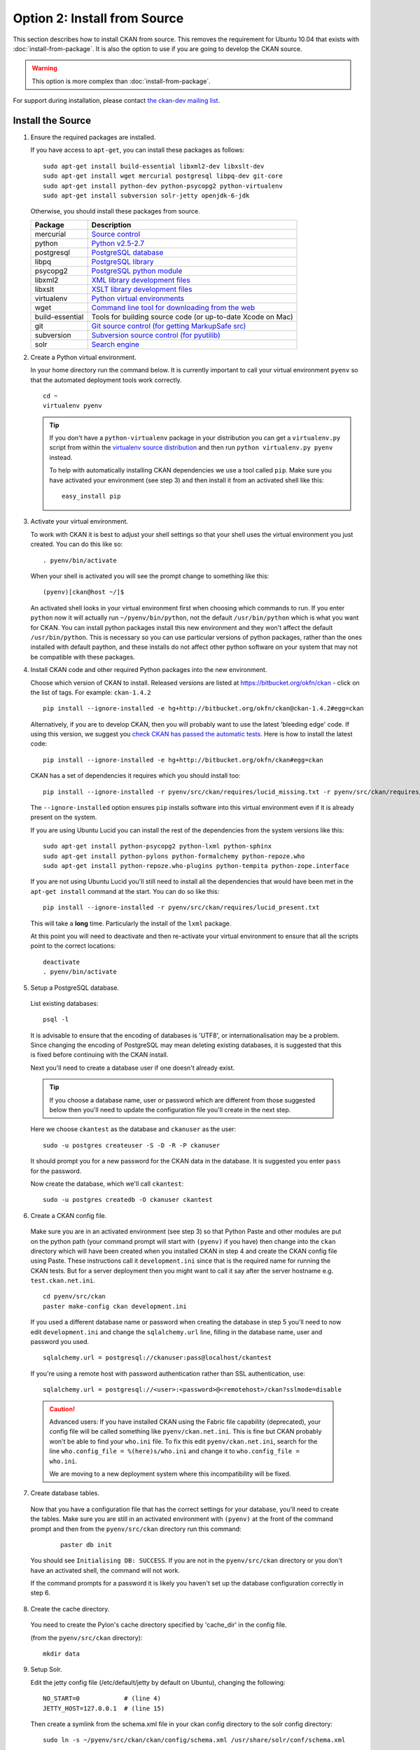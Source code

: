=============================
Option 2: Install from Source
=============================

This section describes how to install CKAN from source. This removes the requirement for Ubuntu 10.04 that exists with :doc:`install-from-package`. It is also the option to use if you are going to develop the CKAN source.

.. warning:: This option is more complex than :doc:`install-from-package`.

For support during installation, please contact `the ckan-dev mailing list <http://lists.okfn.org/mailman/listinfo/ckan-dev>`_. 

Install the Source
------------------

1. Ensure the required packages are installed.

   If you have access to ``apt-get``, you can install these packages as follows:

   ::

       sudo apt-get install build-essential libxml2-dev libxslt-dev 
       sudo apt-get install wget mercurial postgresql libpq-dev git-core
       sudo apt-get install python-dev python-psycopg2 python-virtualenv
       sudo apt-get install subversion solr-jetty openjdk-6-jdk

   Otherwise, you should install these packages from source. 

   =====================  ===============================================
   Package                Description
   =====================  ===============================================
   mercurial              `Source control <http://mercurial.selenic.com/>`_
   python                 `Python v2.5-2.7 <http://www.python.org/getit/>`_
   postgresql             `PostgreSQL database <http://www.postgresql.org/download/>`_
   libpq                  `PostgreSQL library <http://www.postgresql.org/docs/8.1/static/libpq.html>`_
   psycopg2               `PostgreSQL python module <http://initd.org/psycopg/install/>`_
   libxml2                `XML library development files <http://xmlsoft.org/>`_
   libxslt                `XSLT library development files <http://www.linuxfromscratch.org/blfs/view/6.3/general/libxslt.html>`_
   virtualenv             `Python virtual environments <http://pypi.python.org/pypi/virtualenv>`_
   wget                   `Command line tool for downloading from the web <http://www.gnu.org/s/wget/>`_
   build-essential        Tools for building source code (or up-to-date Xcode on Mac)
   git                    `Git source control (for getting MarkupSafe src) <http://book.git-scm.com/2_installing_git.html>`_
   subversion             `Subversion source control (for pyutilib) <http://subversion.apache.org/packages.html>`_
   solr                   `Search engine <http://lucene.apache.org/solr>`_
   =====================  ===============================================

   

2. Create a Python virtual environment.
   
   In your home directory run the command below. It is currently important to
   call your virtual environment ``pyenv`` so that the automated deployment tools
   work correctly.
   
   ::
   
       cd ~
       virtualenv pyenv
   
   .. tip ::
   
       If you don't have a ``python-virtualenv`` package in your distribution
       you can get a ``virtualenv.py`` script from within the 
       `virtualenv source distribution <http://pypi.python.org/pypi/virtualenv/>`_
       and then run ``python virtualenv.py pyenv`` instead.
   
       To help with automatically installing CKAN dependencies we use a tool
       called ``pip``. Make sure you have activated your environment (see step 3)
       and then install it from an activated shell like this:
   
       ::
   
           easy_install pip
   
3. Activate your virtual environment.

   To work with CKAN it is best to adjust your shell settings so that your
   shell uses the virtual environment you just created. You can do this like
   so:

   ::

       . pyenv/bin/activate

   When your shell is activated you will see the prompt change to something
   like this:

   ::

       (pyenv)[ckan@host ~/]$

   An activated shell looks in your virtual environment first when choosing
   which commands to run. If you enter ``python`` now it will actually 
   run ``~/pyenv/bin/python``, not the default ``/usr/bin/python`` which is what you want for CKAN. You can install python packages install this new environment and they won't affect the default ``/usr/bin/python``. This is necessary so you can use particular versions of python packages, rather than the ones installed with default paython, and these installs do not affect other python software on your system that may not be compatible with these packages.

4. Install CKAN code and other required Python packages into the new environment.

   Choose which version of CKAN to install. Released versions are listed at https://bitbucket.org/okfn/ckan - click on the list of tags. For example: ``ckan-1.4.2``

   ::

       pip install --ignore-installed -e hg+http://bitbucket.org/okfn/ckan@ckan-1.4.2#egg=ckan

   Alternatively, if you are to develop CKAN, then you will probably want to use the latest 'bleeding edge' code. If using this version, we suggest you `check CKAN has passed the automatic tests <http://buildbot.okfn.org/waterfall>`_. Here is how to install the latest code::

       pip install --ignore-installed -e hg+http://bitbucket.org/okfn/ckan#egg=ckan

   CKAN has a set of dependencies it requires which you should install too:

   ::

       pip install --ignore-installed -r pyenv/src/ckan/requires/lucid_missing.txt -r pyenv/src/ckan/requires/lucid_conflict.txt

   The ``--ignore-installed`` option ensures ``pip`` installs software into
   this virtual environment even if it is already present on the system.

   If you are using Ubuntu Lucid you can install the rest of the dependencies
   from the system versions like this:

   ::

       sudo apt-get install python-psycopg2 python-lxml python-sphinx 
       sudo apt-get install python-pylons python-formalchemy python-repoze.who
       sudo apt-get install python-repoze.who-plugins python-tempita python-zope.interface
       
   If you are not using Ubuntu Lucid you'll still need to install all the
   dependencies that would have been met in the ``apt-get install`` command
   at the start. You can do so like this:

   ::

       pip install --ignore-installed -r pyenv/src/ckan/requires/lucid_present.txt
   
   This will take a **long** time. Particularly the install of the ``lxml``
   package.

   At this point you will need to deactivate and then re-activate your
   virtual environment to ensure that all the scripts point to the correct
   locations:

   ::
   
       deactivate
       . pyenv/bin/activate

5. Setup a PostgreSQL database.

  List existing databases:

  ::

      psql -l

  It is advisable to ensure that the encoding of databases is 'UTF8', or 
  internationalisation may be a problem. Since changing the encoding of PostgreSQL
  may mean deleting existing databases, it is suggested that this is fixed before
  continuing with the CKAN install.

  Next you'll need to create a database user if one doesn't already exist.

  .. tip ::

      If you choose a database name, user or password which are different from those 
      suggested below then you'll need to update the configuration file you'll create in
      the next step.

  Here we choose ``ckantest`` as the database and ``ckanuser`` as the user:

  ::

      sudo -u postgres createuser -S -D -R -P ckanuser

  It should prompt you for a new password for the CKAN data in the database.
  It is suggested you enter ``pass`` for the password.

  Now create the database, which we'll call ``ckantest``:

  ::

      sudo -u postgres createdb -O ckanuser ckantest

6. Create a CKAN config file.

  Make sure you are in an activated environment (see step 3) so that Python
  Paste and other modules are put on the python path (your command prompt will
  start with ``(pyenv)`` if you have) then change into the ``ckan`` directory
  which will have been created when you installed CKAN in step 4 and create the
  CKAN config file using Paste. These instructions call it ``development.ini`` since that is the required name for running the CKAN tests. But for a server deployment then you might want to call it say after the server hostname e.g. ``test.ckan.net.ini``.

  ::

      cd pyenv/src/ckan
      paster make-config ckan development.ini

  If you used a different database name or password when creating the database
  in step 5 you'll need to now edit ``development.ini`` and change the
  ``sqlalchemy.url`` line, filling in the database name, user and password you used.

  ::
  
      sqlalchemy.url = postgresql://ckanuser:pass@localhost/ckantest

  If you're using a remote host with password authentication rather than SSL authentication, use::

      sqlalchemy.url = postgresql://<user>:<password>@<remotehost>/ckan?sslmode=disable

  .. caution ::

     Advanced users: If you have installed CKAN using the Fabric file capability (deprecated),
     your config file will be called something like ``pyenv/ckan.net.ini``. 
     This is fine but CKAN probably won't be 
     able to find your ``who.ini`` file. To fix this edit ``pyenv/ckan.net.ini``, 
     search for the line ``who.config_file = %(here)s/who.ini`` and change it
     to ``who.config_file = who.ini``.

     We are moving to a new deployment system where this incompatibility 
     will be fixed.

7. Create database tables.

  Now that you have a configuration file that has the correct settings for
  your database, you'll need to create the tables. Make sure you are still in an
  activated environment with ``(pyenv)`` at the front of the command prompt and
  then from the ``pyenv/src/ckan`` directory run this command:

   ::

       paster db init

  You should see ``Initialising DB: SUCCESS``. If you are not in the
  ``pyenv/src/ckan`` directory or you don't have an activated shell, the command
  will not work.

  If the command prompts for a password it is likely you haven't set up the 
  database configuration correctly in step 6.

8. Create the cache directory.

  You need to create the Pylon's cache directory specified by 'cache_dir' 
  in the config file.

  (from the ``pyenv/src/ckan`` directory):

  ::

      mkdir data


9. Setup Solr.

   Edit the jetty config file (/etc/default/jetty by default on Ubuntu),
   changing the following:

   ::

       NO_START=0            # (line 4)
       JETTY_HOST=127.0.0.1  # (line 15)

   Then create a symlink from the schema.xml file in your ckan config
   directory to the solr config directory:

   ::
    
       sudo ln -s ~/pyenv/src/ckan/ckan/config/schema.xml /usr/share/solr/conf/schema.xml

   Set appropriate values for the ``ckan.site_id`` and ``solr_url`` config variables in your CKAN config file:

   ::

       ckan.site_id=my_ckan_instance
       solr_url=http://127.0.0.1:8080/solr

   You should now be able to start solr:

   ::

       sudo service jetty start

   For more information on Solr setup and configuration, see the CKAN wiki:
   http://wiki.ckan.net/Solr_Search

10. Run the CKAN webserver.

  NB If you've started a new shell, you'll have to activate the environment
  again first - see step 3.

  (from the ``pyenv/src/ckan`` directory):

  ::

      paster serve development.ini

11. Point your web browser at: http://127.0.0.1:5000/

    The CKAN homepage should load.

Finally, make sure that tests pass, as described in :ref:`basic-tests`.

You can now proceed to :doc:`post-installation`.
